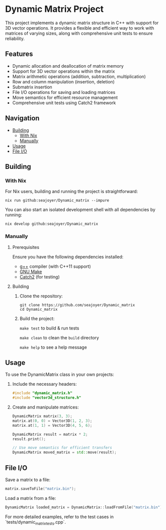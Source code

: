 * Dynamic Matrix Project

This project implements a dynamic matrix structure in C++ with support for 3D vector operations. It provides a flexible and efficient way to work with matrices of varying sizes, along with comprehensive unit tests to ensure reliability.

** Features
- Dynamic allocation and deallocation of matrix memory
- Support for 3D vector operations within the matrix
- Matrix arithmetic operations (addition, subtraction, multiplication)
- Row and column manipulation (insertion, deletion)
- Submatrix insertion
- File I/O operations for saving and loading matrices
- Move semantics for efficient resource management
- Comprehensive unit tests using Catch2 framework

** Navigation
- [[#building][Building]]
  - [[#with-nix][With Nix]]
  - [[#manually][Manually]]
- [[#usage][Usage]]
- [[#file-io][File I/O]]

** Building

*** With Nix

For Nix users, building and running the project is straightforward:

#+begin_src shell
nix run github:seajoyer/Dynamic_matrix --impure
#+end_src

You can also start an isolated development shell with all dependencies by running:

#+begin_src shell
nix develop github:seajoyer/Dynamic_matrix
#+end_src

*** Manually

**** Prerequisites

Ensure you have the following dependencies installed:

- [[https://gcc.gnu.org/][g++]] compiler (with C++11 support)
- [[https://www.gnu.org/software/make/][GNU Make]]
- [[https://github.com/catchorg/Catch2][Catch2]] (for testing)

**** Building

1. Clone the repository:
   #+begin_src shell
   git clone https://github.com/seajoyer/Dynamic_matrix
   cd Dynamic_matrix
   #+end_src

2. Build the project:

   ~make test~ to build & run tests

   ~make clean~ to clean the ~build~ directory

   ~make help~ to see a help message

** Usage

To use the DynamicMatrix class in your own projects:

1. Include the necessary headers:
   #+begin_src cpp
   #include "dynamic_matrix.h"
   #include "vector3d_structure.h"
   #+end_src

2. Create and manipulate matrices:
   #+begin_src cpp
   DynamicMatrix matrix(3, 3);
   matrix.at(0, 0) = Vector3D(1, 2, 3);
   matrix.at(1, 1) = Vector3D(4, 5, 6);

   DynamicMatrix result = matrix * 2;
   result.print();

   // Use move semantics for efficient transfers
   DynamicMatrix moved_matrix = std::move(result);
   #+end_src

** File I/O

Save a matrix to a file:
#+begin_src cpp
matrix.saveToFile("matrix.bin");
#+end_src

Load a matrix from a file:
#+begin_src cpp
DynamicMatrix loaded_matrix = DynamicMatrix::loadFromFile("matrix.bin");
#+end_src

For more detailed examples, refer to the test cases in `tests/dynamic_matrix_tests.cpp`.
